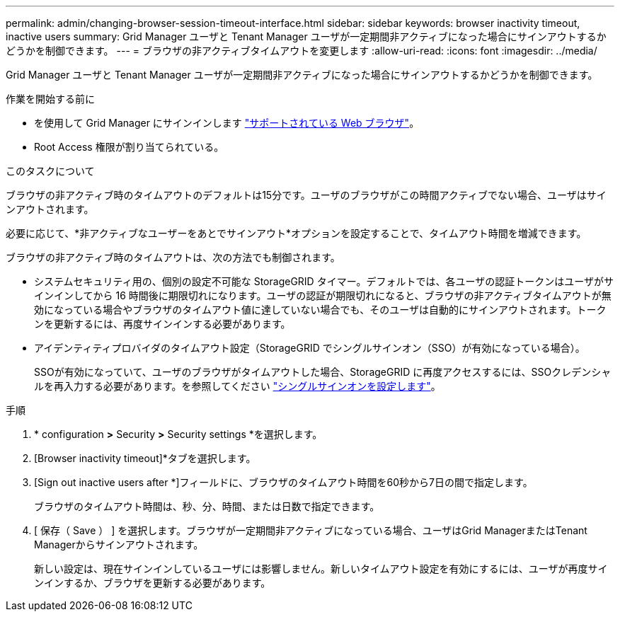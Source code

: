 ---
permalink: admin/changing-browser-session-timeout-interface.html 
sidebar: sidebar 
keywords: browser inactivity timeout, inactive users 
summary: Grid Manager ユーザと Tenant Manager ユーザが一定期間非アクティブになった場合にサインアウトするかどうかを制御できます。 
---
= ブラウザの非アクティブタイムアウトを変更します
:allow-uri-read: 
:icons: font
:imagesdir: ../media/


[role="lead"]
Grid Manager ユーザと Tenant Manager ユーザが一定期間非アクティブになった場合にサインアウトするかどうかを制御できます。

.作業を開始する前に
* を使用して Grid Manager にサインインします link:../admin/web-browser-requirements.html["サポートされている Web ブラウザ"]。
* Root Access 権限が割り当てられている。


.このタスクについて
ブラウザの非アクティブ時のタイムアウトのデフォルトは15分です。ユーザのブラウザがこの時間アクティブでない場合、ユーザはサインアウトされます。

必要に応じて、*非アクティブなユーザーをあとでサインアウト*オプションを設定することで、タイムアウト時間を増減できます。

ブラウザの非アクティブ時のタイムアウトは、次の方法でも制御されます。

* システムセキュリティ用の、個別の設定不可能な StorageGRID タイマー。デフォルトでは、各ユーザの認証トークンはユーザがサインインしてから 16 時間後に期限切れになります。ユーザの認証が期限切れになると、ブラウザの非アクティブタイムアウトが無効になっている場合やブラウザのタイムアウト値に達していない場合でも、そのユーザは自動的にサインアウトされます。トークンを更新するには、再度サインインする必要があります。
* アイデンティティプロバイダのタイムアウト設定（StorageGRID でシングルサインオン（SSO）が有効になっている場合）。
+
SSOが有効になっていて、ユーザのブラウザがタイムアウトした場合、StorageGRID に再度アクセスするには、SSOクレデンシャルを再入力する必要があります。を参照してください link:configuring-sso.html["シングルサインオンを設定します"]。



.手順
. * configuration *>* Security *>* Security settings *を選択します。
. [Browser inactivity timeout]*タブを選択します。
. [Sign out inactive users after *]フィールドに、ブラウザのタイムアウト時間を60秒から7日の間で指定します。
+
ブラウザのタイムアウト時間は、秒、分、時間、または日数で指定できます。

. [ 保存（ Save ） ] を選択します。ブラウザが一定期間非アクティブになっている場合、ユーザはGrid ManagerまたはTenant Managerからサインアウトされます。
+
新しい設定は、現在サインインしているユーザには影響しません。新しいタイムアウト設定を有効にするには、ユーザが再度サインインするか、ブラウザを更新する必要があります。


